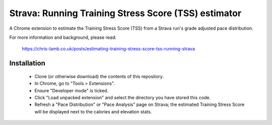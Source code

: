 Strava: Running Training Stress Score (TSS) estimator
"""""""""""""""""""""""""""""""""""""""""""""""""""""

A Chrome extension to estimate the Training Stress Score (TSS) from a Strava
run's grade adjusted pace distribution.

For more information and background, please read:

  https://chris-lamb.co.uk/posts/estimating-training-stress-score-tss-running-strava


Installation
============

 * Clone (or otherwise download) the contents of this repository.

 * In Chrome, go to "Tools > Extensions".

 * Ensure "Developer mode" is ticked.

 * Click "Load unpacked extension" and select the directory you have stored
   this code.

 * Refresh a "Pace Distribution" or "Pace Analysis" page on Strava; the
   estimated Training Stress Score will be displayed next to the calories and
   elevation stats.
